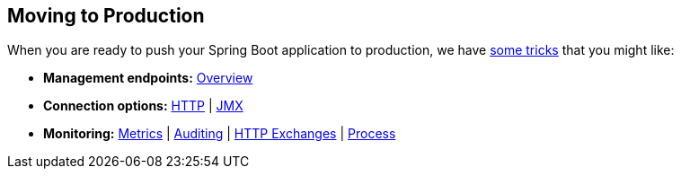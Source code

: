 [[documentation.actuator]]
== Moving to Production
When you are ready to push your Spring Boot application to production, we have <<actuator#actuator, some tricks>> that you might like:

* *Management endpoints:* <<actuator#actuator.endpoints, Overview>>
* *Connection options:* <<actuator#actuator.monitoring, HTTP>> | <<actuator#actuator.jmx, JMX>>
* *Monitoring:* <<actuator#actuator.metrics, Metrics>> | <<actuator#actuator.auditing, Auditing>> | <<actuator#actuator.http-exchanges, HTTP Exchanges>> | <<actuator#actuator.process-monitoring, Process>>
